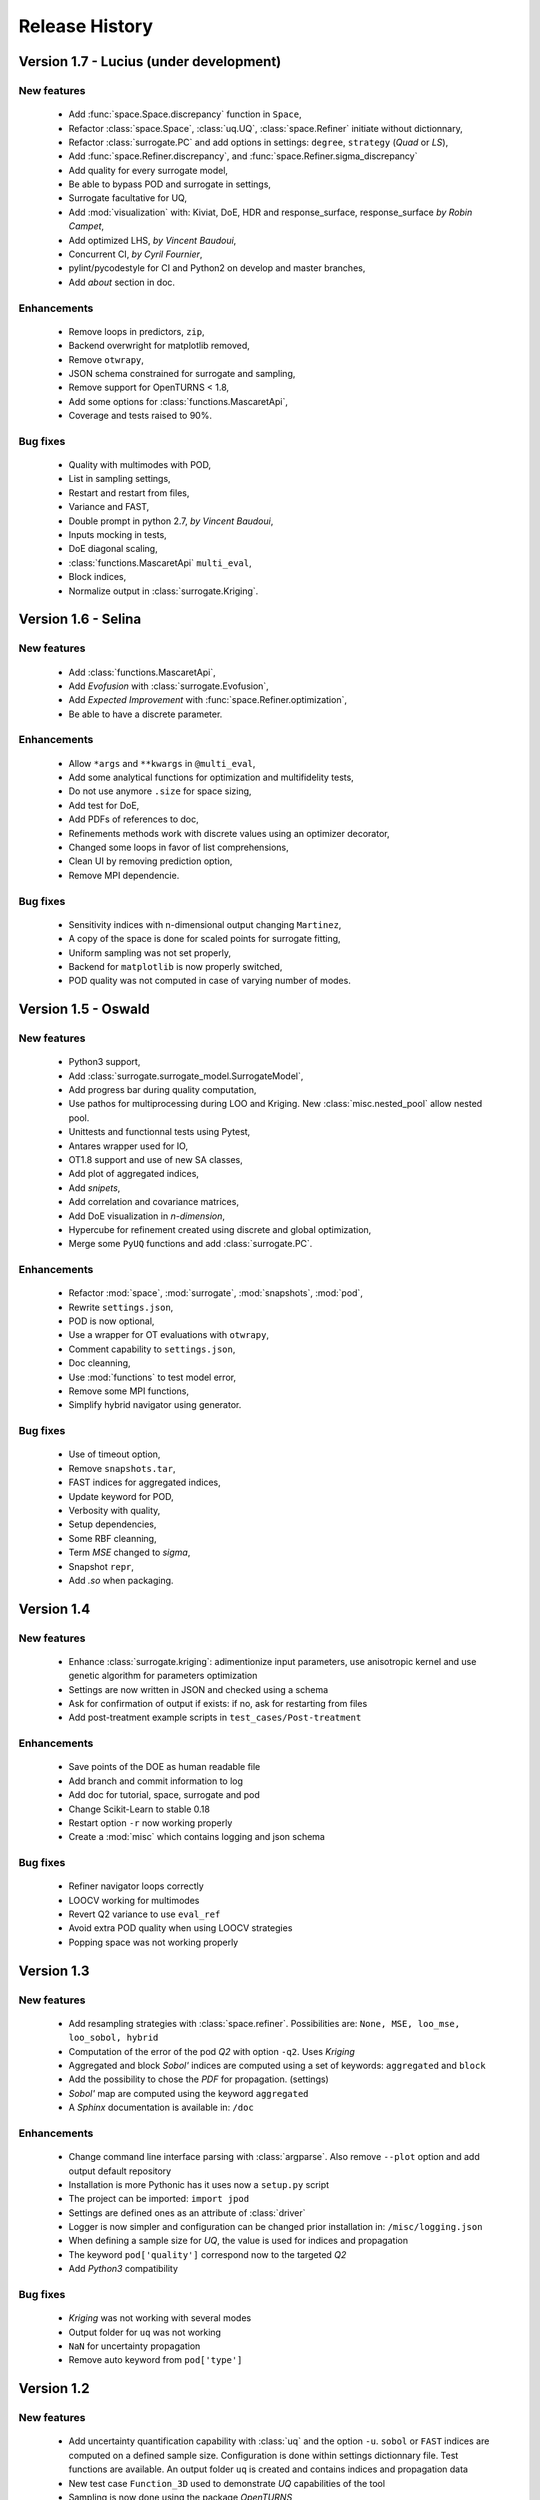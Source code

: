 .. _changes:

===============
Release History
===============

Version 1.7 - Lucius (under development)
========================================

New features
------------

    - Add :func:`space.Space.discrepancy` function in ``Space``,
    - Refactor :class:`space.Space`, :class:`uq.UQ`,
      :class:`space.Refiner` initiate without dictionnary,
    - Refactor :class:`surrogate.PC` and add options in
      settings: ``degree``, ``strategy`` (*Quad* or *LS*),
    - Add :func:`space.Refiner.discrepancy`, and
      :func:`space.Refiner.sigma_discrepancy`
    - Add quality for every surrogate model,
    - Be able to bypass POD and surrogate in settings,
    - Surrogate facultative for UQ,
    - Add :mod:`visualization` with: Kiviat, DoE, HDR and response_surface,
      response_surface *by Robin Campet*,
    - Add optimized LHS, *by Vincent Baudoui*,
    - Concurrent CI, *by Cyril Fournier*,
    - pylint/pycodestyle for CI and Python2 on develop and master branches,
    - Add *about* section in doc.

Enhancements
------------

    - Remove loops in predictors, ``zip``,
    - Backend overwright for matplotlib removed,
    - Remove ``otwrapy``,
    - JSON schema constrained for surrogate and sampling,
    - Remove support for OpenTURNS < 1.8,
    - Add some options for :class:`functions.MascaretApi`,
    - Coverage and tests raised to 90%.

Bug fixes
---------

    - Quality with multimodes with POD,
    - List in sampling settings,
    - Restart and restart from files,
    - Variance and FAST,
    - Double prompt in python 2.7, *by Vincent Baudoui*,
    - Inputs mocking in tests,
    - DoE diagonal scaling,
    - :class:`functions.MascaretApi` ``multi_eval``,
    - Block indices,
    - Normalize output in :class:`surrogate.Kriging`.


Version 1.6 - Selina
====================

New features
------------

    - Add :class:`functions.MascaretApi`,
    - Add *Evofusion* with :class:`surrogate.Evofusion`,
    - Add *Expected Improvement* with :func:`space.Refiner.optimization`,
    - Be able to have a discrete parameter.

Enhancements
------------

    - Allow ``*args`` and ``**kwargs`` in ``@multi_eval``,
    - Add some analytical functions for optimization and multifidelity tests,
    - Do not use anymore ``.size`` for space sizing,
    - Add test for DoE,
    - Add PDFs of references to doc,
    - Refinements methods work with discrete values using an optimizer decorator,
    - Changed some loops in favor of list comprehensions,
    - Clean UI by removing prediction option,
    - Remove MPI dependencie.

Bug fixes
---------

    - Sensitivity indices with n-dimensional output changing ``Martinez``,
    - A copy of the space is done for scaled points for surrogate fitting,
    - Uniform sampling was not set properly,
    - Backend for ``matplotlib`` is now properly switched,
    - POD quality was not computed in case of varying number of modes.


Version 1.5 - Oswald
====================

New features
------------

    - Python3 support,
    - Add :class:`surrogate.surrogate_model.SurrogateModel`,
    - Add progress bar during quality computation,
    - Use pathos for multiprocessing during LOO and Kriging.
      New :class:`misc.nested_pool` allow nested pool.
    - Unittests and functionnal tests using Pytest,
    - Antares wrapper used for IO,
    - OT1.8 support and use of new SA classes,
    - Add plot of aggregated indices,
    - Add *snipets*,
    - Add correlation and covariance matrices,
    - Add DoE visualization in *n-dimension*,
    - Hypercube for refinement created using discrete and global optimization,
    - Merge some ``PyUQ`` functions and add :class:`surrogate.PC`.
    
Enhancements
------------

    - Refactor :mod:`space`, :mod:`surrogate`, :mod:`snapshots`, :mod:`pod`,
    - Rewrite ``settings.json``,
    - POD is now optional,
    - Use a wrapper for OT evaluations with ``otwrapy``,
    - Comment capability to ``settings.json``,
    - Doc cleanning,
    - Use :mod:`functions` to test model error,
    - Remove some MPI functions,
    - Simplify hybrid navigator using generator.

Bug fixes
---------

    - Use of timeout option,
    - Remove ``snapshots.tar``,
    - FAST indices for aggregated indices,
    - Update keyword for POD,
    - Verbosity with quality,
    - Setup dependencies,
    - Some RBF cleanning,
    - Term *MSE* changed to *sigma*,
    - Snapshot ``repr``,
    - Add *.so* when packaging.


Version 1.4
===========

New features
------------

    - Enhance :class:`surrogate.kriging`: adimentionize input parameters,
      use anisotropic kernel and use genetic algorithm for parameters optimization
    - Settings are now written in JSON and checked using a schema
    - Ask for confirmation of output if exists: if no, ask for restarting from files
    - Add post-treatment example scripts in ``test_cases/Post-treatment``

Enhancements
------------

    - Save points of the DOE as human readable file
    - Add branch and commit information to log
    - Add doc for tutorial, space, surrogate and pod
    - Change Scikit-Learn to stable 0.18
    - Restart option ``-r`` now working properly
    - Create a :mod:`misc` which contains logging and json schema

Bug fixes
---------

    - Refiner navigator loops correctly
    - LOOCV working for multimodes
    - Revert Q2 variance to use ``eval_ref``
    - Avoid extra POD quality when using LOOCV strategies
    - Popping space was not working properly


Version 1.3
===========

New features
------------

    - Add resampling strategies with :class:`space.refiner`. Possibilities are:
      ``None, MSE, loo_mse, loo_sobol, hybrid``
    - Computation of the error of the pod *Q2* with option ``-q2``. Uses *Kriging*
    - Aggregated and block *Sobol'* indices are computed using a set of keywords:
      ``aggregated`` and ``block``
    - Add the possibility to chose the *PDF* for propagation. (settings)
    - *Sobol'* map are computed using the keyword ``aggregated``
    - A *Sphinx* documentation is available in: ``/doc``

Enhancements
------------

    - Change command line interface parsing with :class:`argparse`.
      Also  remove ``--plot`` option and add output default repository
    - Installation is more Pythonic has it uses now a ``setup.py`` script
    - The project can be imported: ``import jpod``
    - Settings are defined ones as an attribute of :class:`driver`
    - Logger is now simpler and configuration can be changed prior installation in: ``/misc/logging.json``
    - When defining a sample size for *UQ*, the value is used for indices and propagation
    - The keyword ``pod['quality']`` correspond now to the targeted *Q2*
    - Add *Python3* compatibility

Bug fixes
---------

    - *Kriging* was not working with several modes
    - Output folder for ``uq`` was not working
    - ``NaN`` for uncertainty propagation
    - Remove auto keyword from ``pod['type']``


Version 1.2
===========

New features
------------

    - Add uncertainty quantification capability with :class:`uq` and the option ``-u``.
      ``sobol`` or ``FAST`` indices are computed on a defined sample size.
      Configuration is done within settings dictionnary file. Test functions are available.
      An output folder ``uq`` is created and contains indices and propagation data
    - New test case ``Function_3D`` used to demonstrate *UQ* capabilities of the tool
    - Sampling is now done using the package *OpenTURNS*
    - New test case ``Channel_Flow`` used to demonstrate *1D vector* output capabilities

Enhancements
------------

    - *Kriging* is now done using the module :mod:`sklearn.gaussian_process` from the package *Scikit-Learn*
